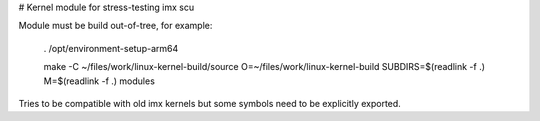 # Kernel module for stress-testing imx scu

Module must be build out-of-tree, for example:

    . /opt/environment-setup-arm64
    
    make -C ~/files/work/linux-kernel-build/source O=~/files/work/linux-kernel-build SUBDIRS=$(readlink -f .) M=$(readlink -f .) modules

Tries to be compatible with old imx kernels but some symbols need to be
explicitly exported.
